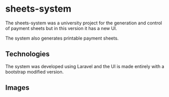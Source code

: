 * sheets-system
The sheets-system was a university project for the generation and control of payment sheets but in this version it has a new UI.

The system also generates printable payment sheets.

** Technologies
The system was developed using Laravel and the UI is made entirely with a bootstrap modified version.

** Images
[[./images/img00.png]]
[[./images/img01.png]]
[[./images/img02.png]]
[[./images/img03.png]]
[[./images/img04.png]]
[[./images/img05.png]]
[[./images/img06.png]]
[[./images/img07.png]]
[[./images/img08.png]]
[[./images/img09.png]]
